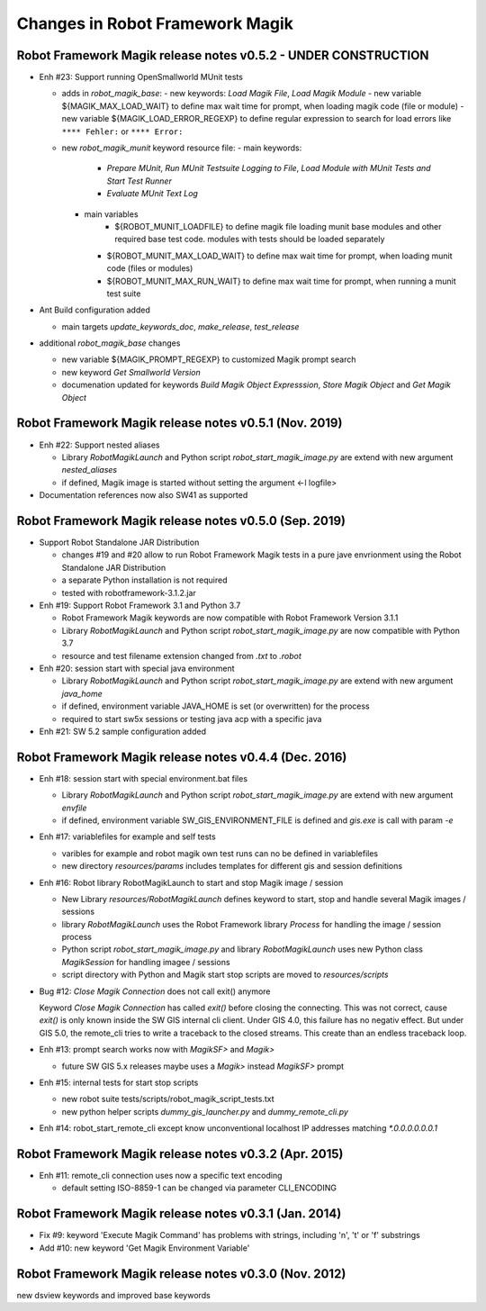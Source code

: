 Changes in Robot Framework Magik
================================

Robot Framework Magik release notes v0.5.2 - UNDER CONSTRUCTION
---------------------------------------------------------------

- Enh #23: Support running OpenSmallworld MUnit tests

  - adds in *robot_magik_base*:
    - new keywords: *Load Magik File*, *Load Magik Module*
    - new variable ${MAGIK_MAX_LOAD_WAIT} to define max wait time for prompt, when loading magik code (file or module)
    - new variable ${MAGIK_LOAD_ERROR_REGEXP} to define  regular expression to search for load errors like ``**** Fehler:`` or ``**** Error:``

  - new *robot_magik_munit* keyword resource file:
    - main keywords:
	  - *Prepare MUnit*, *Run MUnit Testsuite Logging to File*, *Load Module with MUnit Tests and Start Test Runner*
	  - *Evaluate MUnit Text Log*
    - main variables
	  - ${ROBOT_MUNIT_LOADFILE} to define magik file loading munit base modules and other required base test code. modules with tests should be loaded separately
      - ${ROBOT_MUNIT_MAX_LOAD_WAIT} to define max wait time for prompt, when loading munit code (files or modules)
      - ${ROBOT_MUNIT_MAX_RUN_WAIT} to define max wait time for prompt, when running a munit test suite
  
- Ant Build configuration added

  - main targets *update_keywords_doc*, *make_release*, *test_release*

- additional *robot_magik_base* changes

  - new variable ${MAGIK_PROMPT_REGEXP} to customized Magik prompt search
  - new keyword *Get Smallworld Version*
  - documenation updated for keywords *Build Magik Object Expresssion*, *Store Magik Object* and *Get Magik Object*
 
 
Robot Framework Magik release notes v0.5.1 (Nov. 2019)
---------------------------------------------------------------

- Enh #22: Support nested aliases

  - Library *RobotMagikLaunch* and Python script *robot_start_magik_image.py* are extend with new argument *nested_aliases*
  - if defined, Magik image is started without setting the argument <-l logfile>

- Documentation references now also SW41 as supported

Robot Framework Magik release notes v0.5.0 (Sep. 2019)
----------------------------------------------------------

- Support Robot Standalone JAR Distribution

  - changes #19 and #20 allow to run Robot Framework Magik tests in a pure jave envrionment using the Robot Standalone JAR Distribution
  - a separate Python installation is not required
  - tested with robotframework-3.1.2.jar

- Enh #19: Support Robot Framework 3.1 and Python 3.7

  - Robot Framework Magik keywords are now compatible with Robot Framework Version 3.1.1
  - Library *RobotMagikLaunch* and Python script *robot_start_magik_image.py* are now compatible with Python 3.7
  - resource and test filename extension changed from *.txt* to *.robot*
 
- Enh #20: session start with special java environment

  - Library *RobotMagikLaunch* and Python script *robot_start_magik_image.py* are extend with new argument *java_home*
  - if defined, environment variable JAVA_HOME is set (or overwritten) for the process
  - required to start sw5x sessions or testing java acp with a specific java 

- Enh #21: SW 5.2 sample configuration added

Robot Framework Magik release notes v0.4.4 (Dec. 2016)
----------------------------------------------------------

- Enh #18: session start with special environment.bat files

  - Library *RobotMagikLaunch* and Python script *robot_start_magik_image.py* are extend with new argument *envfile*
  - if defined, environment variable SW_GIS_ENVIRONMENT_FILE is defined and *gis.exe* is call with param *-e*

- Enh #17: variablefiles for example and self tests

  - varibles for example and robot magik own test runs can no be defined in variablefiles
  - new directory *resources/params* includes templates for different gis and session definitions

- Enh #16: Robot library RobotMagikLaunch to start and stop Magik image / session

  - New Library *resources/RobotMagikLaunch* defines keyword to start, stop and handle several Magik images / sessions
  - library *RobotMagikLaunch* uses the Robot Framework library *Process* for handling the image / session process
  - Python script *robot_start_magik_image.py* and library *RobotMagikLaunch* uses new Python class *MagikSession* for handling imagee / sessions
  - script directory with Python and Magik start stop scripts are moved to *resources/scripts*

- Bug #12: *Close Magik Connection* does not call exit() anymore

  Keyword *Close Magik Connection* has called *exit()* before closing the connecting.
  This was not correct, cause *exit()* is only known inside the SW GIS internal cli client. 
  Under GIS 4.0, this failure has no negativ effect. But under GIS 5.0, the remote_cli tries to 
  write a traceback to the closed streams. This create than an endless traceback loop.
  
- Enh #13: prompt search works now with *MagikSF>* and *Magik>* 

  - future SW GIS 5.x releases maybe uses a *Magik>* instead *MagikSF>* prompt 

- Enh #15: internal tests for start stop scripts 

  - new robot suite tests/scripts/robot_magik_script_tests.txt
  - new python helper scripts *dummy_gis_launcher.py* and *dummy_remote_cli.py* 

- Enh #14: robot_start_remote_cli except know unconventional localhost IP addresses
  matching *\*.0.0.0.0.0.0.1*


Robot Framework Magik release notes v0.3.2 (Apr. 2015)
-------------------------------------------------------

- Enh #11: remote_cli connection uses now a specific text encoding 

  - default setting ISO-8859-1 can be changed via parameter CLI_ENCODING

Robot Framework Magik release notes v0.3.1 (Jan. 2014)
-------------------------------------------------------

- Fix #9: keyword 'Execute Magik Command' has problems with strings, including '\n', '\t' or '\f' substrings 
- Add #10: new keyword 'Get Magik Environment Variable'

Robot Framework Magik release notes v0.3.0 (Nov. 2012)
-------------------------------------------------------

new dsview keywords and improved base keywords
